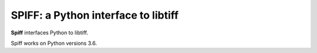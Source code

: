 ----------------------------------------
SPIFF: a Python interface to libtiff
----------------------------------------

**Spiff** interfaces Python to libtiff.  

Spiff works on Python versions 3.6.

